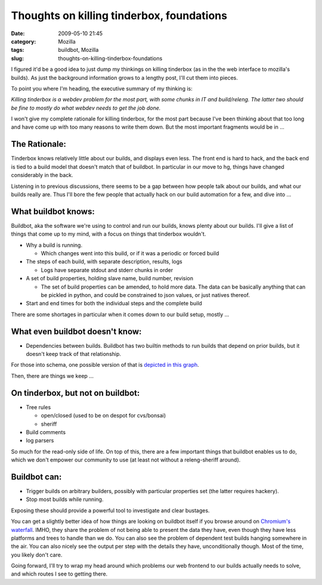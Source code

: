 Thoughts on killing tinderbox, foundations
##########################################
:date: 2009-05-10 21:45
:category: Mozilla
:tags: buildbot, Mozilla
:slug: thoughts-on-killing-tinderbox-foundations

I figured it'd be a good idea to just dump my thinkings on killing tinderbox (as in the the web interface to mozilla's builds). As just the background information grows to a lengthy post, I'll cut them into pieces.

To point you where I'm heading, the executive summary of my thinking is:

*Killing tinderbox is a webdev problem for the most part, with some chunks in IT and build/releng. The latter two should be fine to mostly do what webdev needs to get the job done.*

I won't give my complete rationale for killing tinderbox, for the most part because I've been thinking about that too long and have come up with too many reasons to write them down. But the most important fragments would be in ...

The Rationale:
''''''''''''''

Tinderbox knows relatively little about our builds, and displays even less. The front end is hard to hack, and the back end is tied to a build model that doesn't match that of buildbot. In particular in our move to hg, things have changed considerably in the back.

Listening in to previous discussions, there seems to be a gap between how people talk about our builds, and what our builds really are. Thus I'll bore the few people that actually hack on our build automation for a few, and dive into ...

What buildbot knows:
''''''''''''''''''''

Buildbot, aka the software we're using to control and run our builds, knows plenty about our builds. I'll give a list of things that come up to my mind, with a focus on things that tinderbox wouldn't.

-  Why a build is running.

   -  Which changes went into this build, or if it was a periodic or forced build

-  The steps of each build, with separate description, results, logs

   -  Logs have separate stdout and stderr chunks in order

-  A set of build properties, holding slave name, build number, revision

   -  The set of build properties can be amended, to hold more data. The data can be basically anything that can be pickled in python, and could be constrained to json values, or just natives thereof.

-  Start and end times for both the individual steps and the complete build

There are some shortages in particular when it comes down to our build setup, mostly ...

What even buildbot doesn't know:
''''''''''''''''''''''''''''''''

-  Dependencies between builds. Buildbot has two builtin methods to run builds that depend on prior builds, but it doesn't keep track of that relationship.

For those into schema, one possible version of that is `depicted in this graph <images/2009/05/mbdb.png>`__.

Then, there are things we keep ...

On tinderbox, but not on buildbot:
''''''''''''''''''''''''''''''''''

-  Tree rules

   -  open/closed (used to be on despot for cvs/bonsai)
   -  sheriff

-  Build comments
-  log parsers

So much for the read-only side of life. On top of this, there are a few important things that buildbot enables us to do, which we don't empower our community to use (at least not without a releng-sheriff around).

Buildbot can:
'''''''''''''

-  Trigger builds on arbitrary builders, possibly with particular properties set (the latter requires hackery).
-  Stop most builds while running.

Exposing these should provide a powerful tool to investigate and clear bustages.

You can get a slightly better idea of how things are looking on buildbot itself if you browse around on `Chromium's waterfall <http://build.chromium.org/buildbot/waterfall/waterfall>`__. IMHO, they share the problem of not being able to present the data they have, even though they have less platforms and trees to handle than we do. You can also see the problem of dependent test builds hanging somewhere in the air. You can also nicely see the output per step with the details they have, unconditionally though. Most of the time, you likely don't care.

Going forward, I'll try to wrap my head around which problems our web frontend to our builds actually needs to solve, and which routes I see to getting there.
